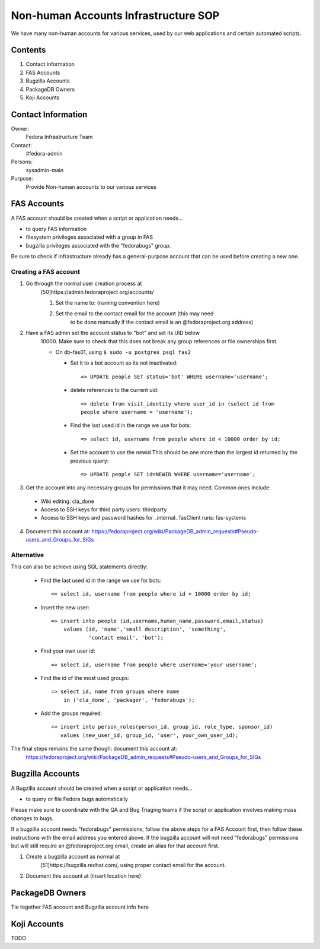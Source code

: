 .. title: Non-human Accounts Infrastructure SOP
.. slug: infra-nonhuman-accounts
.. date: 2015-03-23
.. taxonomy: Contributors/Infrastructure

=====================================
Non-human Accounts Infrastructure SOP
=====================================

We have many non-human accounts for various services, used by our web
applications and certain automated scripts.

Contents
========

1. Contact Information
2. FAS Accounts
3. Bugzilla Accounts
4. PackageDB Owners
5. Koji Accounts

Contact Information
===================

Owner: 
  Fedora Infrastructure Team
Contact: 
  #fedora-admin
Persons: 
  sysadmin-main
Purpose: 
  Provide Non-human accounts to our various services

FAS Accounts
============

A FAS account should be created when a script or application needs...

* to query FAS information
* filesystem privileges associated with a group in FAS
* bugzilla privileges associated with the "fedorabugs" group.

Be sure to check if Infrastructure already has a general-purpose account
that can be used before creating a new one.

Creating a FAS account
----------------------

1. Go through the normal user creation process at
    [50]https://admin.fedoraproject.org/accounts/

    1. Set the name to: (naming convention here)
    2. Set the email to the contact email for the account (this may need
        to be done manually if the contact email is an @fedoraproject.org
        address)

2. Have a FAS admin set the account status to "bot" and set its UID below
    10000. Make sure to check that this does not break any group
    references or file ownerships first.

    * On db-fas01, using ``$ sudo -u postgres psql fas2``

      - Set it to a bot account so its not inactivated::

            => UPDATE people SET status='bot' WHERE username='username';

      - delete references to the current uid::

            => delete from visit_identity where user_id in (select id from
            people where username = 'username');

      - Find the last used id in the range we use for bots::

            => select id, username from people where id < 10000 order by id;

      - Set the account to use the newid  This should be one more than
        the largest id returned by the previous query::

            => UPDATE people SET id=NEWID WHERE username='username';

3. Get the account into any necessary groups for permissions that it may
   need. Common ones include:
   
  * Wiki editing: cla_done
  * Access to SSH keys for third party users: thirdparty
  * Access to SSH keys and password hashes for _internal_ fasClient
    runs: fas-systems

4. Document this account at:
   https://fedoraproject.org/wiki/PackageDB_admin_requests#Pseudo-users_and_Groups_for_SIGs


Alternative
-----------

This can also be achieve using SQL statements directly:

    - Find the last used id in the range we use for bots::

        => select id, username from people where id < 10000 order by id;

    - Insert the new user::

        => insert into people (id,username,human_name,password,email,status)
            values (id, 'name','small description', 'something',
                    'contact email', 'bot');

    - Find your own user id::

        => select id, username from people where username='your username';

    - Find the id of the most used groups::

        => select id, name from groups where name
            in ('cla_done', 'packager', 'fedorabugs');

    - Add the groups required::

        => insert into person_roles(person_id, group_id, role_type, sponsor_id)
           values (new_user_id, group_id, 'user', your_own_user_id);

The final steps remains the same though: document this account at:
    https://fedoraproject.org/wiki/PackageDB_admin_requests#Pseudo-users_and_Groups_for_SIGs


Bugzilla Accounts
=================

A Bugzilla account should be created when a script or application needs...

* to query or file Fedora bugs automatically

Please make sure to coordinate with the QA and Bug Triaging teams if the
script or application involves making mass changes to bugs.

If a bugzilla account needs "fedorabugs" permissions, follow the above
steps for a FAS Account first, then follow these instructions with the
email address you entered above. If the bugzilla account will not need
"fedorabugs" permissions but will still require an @fedoraproject.org
email, create an alias for that account first.

1. Create a bugzilla account as normal at
    [51]https://bugzilla.redhat.com/, using proper contact email for the
    account.
2. Document this account at (insert location here)

PackageDB Owners
================

Tie together FAS account and Bugzilla account info here

Koji Accounts
=============

TODO

